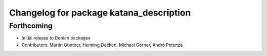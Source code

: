 ^^^^^^^^^^^^^^^^^^^^^^^^^^^^^^^^^^^^^^^^
Changelog for package katana_description
^^^^^^^^^^^^^^^^^^^^^^^^^^^^^^^^^^^^^^^^

Forthcoming
-----------
* Initial release to Debian packages
* Contributors: Martin Günther, Henning Deeken, Michael Görner, André Potenza
